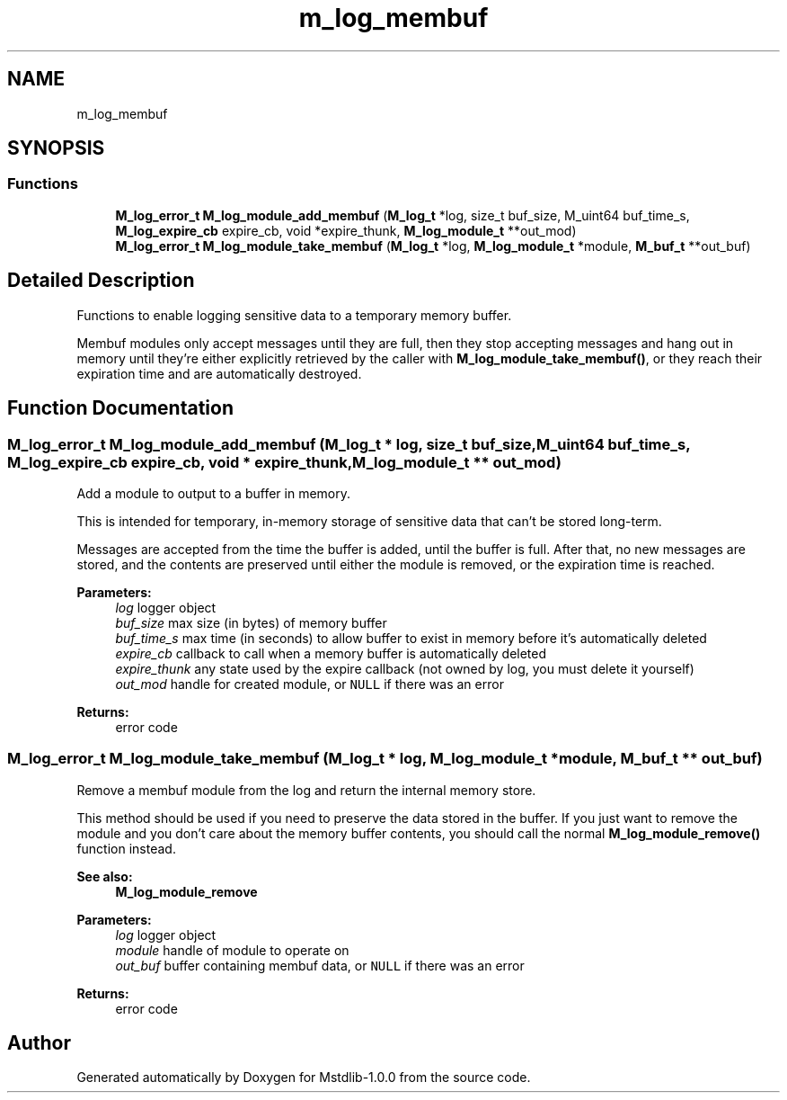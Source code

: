 .TH "m_log_membuf" 3 "Tue Feb 20 2018" "Mstdlib-1.0.0" \" -*- nroff -*-
.ad l
.nh
.SH NAME
m_log_membuf
.SH SYNOPSIS
.br
.PP
.SS "Functions"

.in +1c
.ti -1c
.RI "\fBM_log_error_t\fP \fBM_log_module_add_membuf\fP (\fBM_log_t\fP *log, size_t buf_size, M_uint64 buf_time_s, \fBM_log_expire_cb\fP expire_cb, void *expire_thunk, \fBM_log_module_t\fP **out_mod)"
.br
.ti -1c
.RI "\fBM_log_error_t\fP \fBM_log_module_take_membuf\fP (\fBM_log_t\fP *log, \fBM_log_module_t\fP *module, \fBM_buf_t\fP **out_buf)"
.br
.in -1c
.SH "Detailed Description"
.PP 
Functions to enable logging sensitive data to a temporary memory buffer\&.
.PP
Membuf modules only accept messages until they are full, then they stop accepting messages and hang out in memory until they're either explicitly retrieved by the caller with \fBM_log_module_take_membuf()\fP, or they reach their expiration time and are automatically destroyed\&. 
.SH "Function Documentation"
.PP 
.SS "\fBM_log_error_t\fP M_log_module_add_membuf (\fBM_log_t\fP * log, size_t buf_size, M_uint64 buf_time_s, \fBM_log_expire_cb\fP expire_cb, void * expire_thunk, \fBM_log_module_t\fP ** out_mod)"
Add a module to output to a buffer in memory\&.
.PP
This is intended for temporary, in-memory storage of sensitive data that can't be stored long-term\&.
.PP
Messages are accepted from the time the buffer is added, until the buffer is full\&. After that, no new messages are stored, and the contents are preserved until either the module is removed, or the expiration time is reached\&.
.PP
\fBParameters:\fP
.RS 4
\fIlog\fP logger object 
.br
\fIbuf_size\fP max size (in bytes) of memory buffer 
.br
\fIbuf_time_s\fP max time (in seconds) to allow buffer to exist in memory before it's automatically deleted 
.br
\fIexpire_cb\fP callback to call when a memory buffer is automatically deleted 
.br
\fIexpire_thunk\fP any state used by the expire callback (not owned by log, you must delete it yourself) 
.br
\fIout_mod\fP handle for created module, or \fCNULL\fP if there was an error 
.RE
.PP
\fBReturns:\fP
.RS 4
error code 
.RE
.PP

.SS "\fBM_log_error_t\fP M_log_module_take_membuf (\fBM_log_t\fP * log, \fBM_log_module_t\fP * module, \fBM_buf_t\fP ** out_buf)"
Remove a membuf module from the log and return the internal memory store\&.
.PP
This method should be used if you need to preserve the data stored in the buffer\&. If you just want to remove the module and you don't care about the memory buffer contents, you should call the normal \fBM_log_module_remove()\fP function instead\&.
.PP
\fBSee also:\fP
.RS 4
\fBM_log_module_remove\fP
.RE
.PP
\fBParameters:\fP
.RS 4
\fIlog\fP logger object 
.br
\fImodule\fP handle of module to operate on 
.br
\fIout_buf\fP buffer containing membuf data, or \fCNULL\fP if there was an error 
.RE
.PP
\fBReturns:\fP
.RS 4
error code 
.RE
.PP

.SH "Author"
.PP 
Generated automatically by Doxygen for Mstdlib-1\&.0\&.0 from the source code\&.
